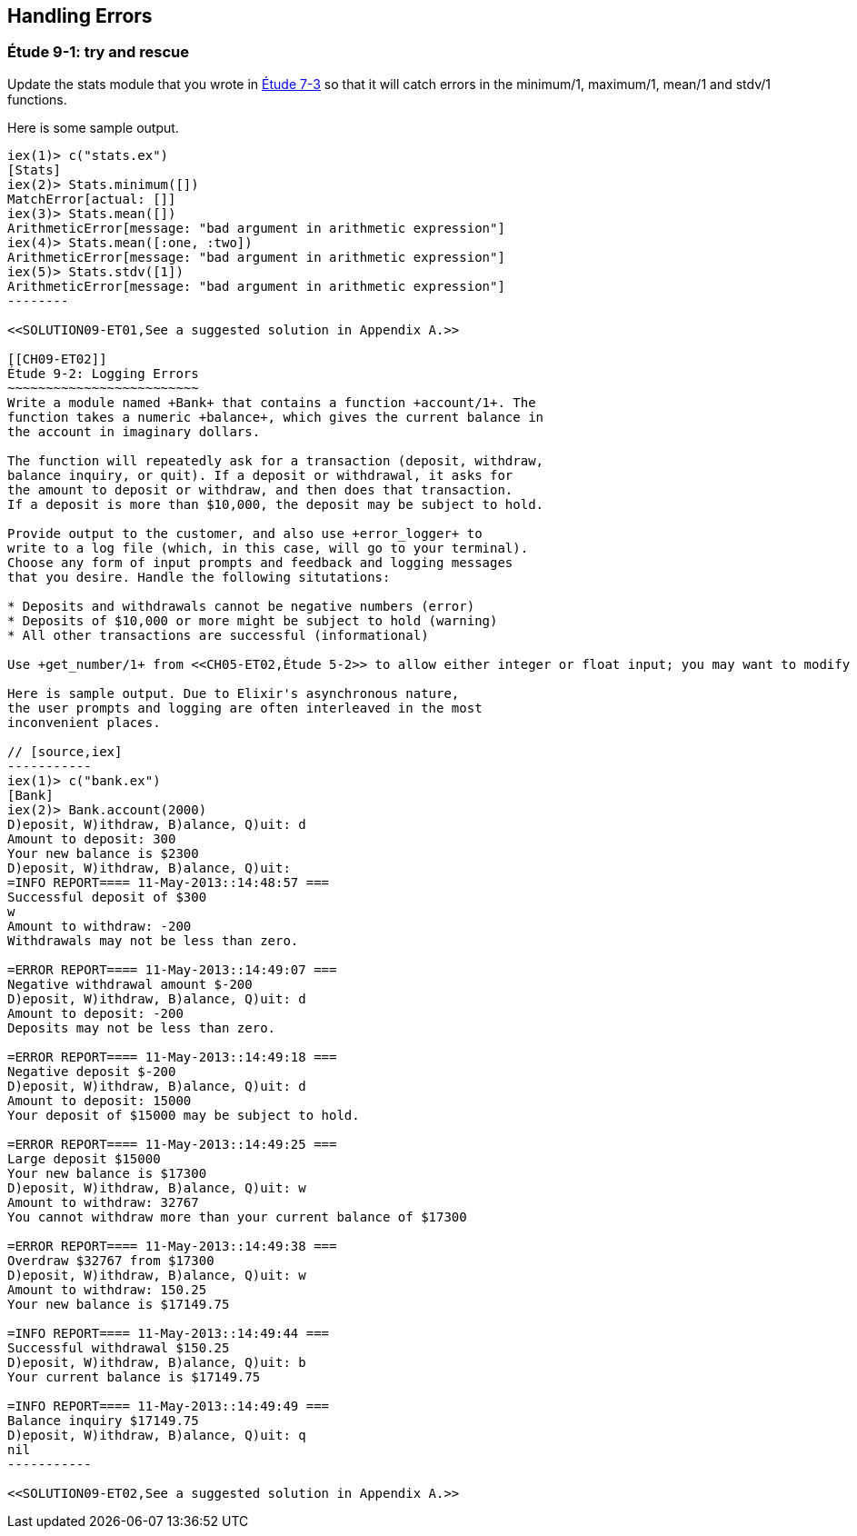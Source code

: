[[PROCESSES]]
Handling Errors
---------------

////
NOTE: You can learn more about error handling in Chapters 3 and 17 of _Erlang Programming_, Chapter 4 and Section 18.2 of _Programming Erlang_, Section 2.8 and Chapters 5 and 7 of _Erlang and OTP in Action_, and Chapters 7 and 12 of _Learn You Some Erlang For Great Good!_.
////

[[CH09-ET01]]
Étude 9-1: +try+ and +rescue+
~~~~~~~~~~~~~~~~~~~~~~~~~~~~~
Update the +stats+ module that you wrote in <<CH07-ET03,Étude 7-3>>
so that it will catch errors in the +minimum/1+, +maximum/1+,
+mean/1+ and +stdv/1+ functions.

Here is some sample output.

// [source,iex]
-------
iex(1)> c("stats.ex")
[Stats]
iex(2)> Stats.minimum([])
MatchError[actual: []]
iex(3)> Stats.mean([])
ArithmeticError[message: "bad argument in arithmetic expression"]
iex(4)> Stats.mean([:one, :two])
ArithmeticError[message: "bad argument in arithmetic expression"]
iex(5)> Stats.stdv([1])
ArithmeticError[message: "bad argument in arithmetic expression"]
--------

<<SOLUTION09-ET01,See a suggested solution in Appendix A.>>

[[CH09-ET02]]
Étude 9-2: Logging Errors
~~~~~~~~~~~~~~~~~~~~~~~~~
Write a module named +Bank+ that contains a function +account/1+. The
function takes a numeric +balance+, which gives the current balance in
the account in imaginary dollars.

The function will repeatedly ask for a transaction (deposit, withdraw,
balance inquiry, or quit). If a deposit or withdrawal, it asks for
the amount to deposit or withdraw, and then does that transaction.
If a deposit is more than $10,000, the deposit may be subject to hold.

Provide output to the customer, and also use +error_logger+ to
write to a log file (which, in this case, will go to your terminal).
Choose any form of input prompts and feedback and logging messages
that you desire. Handle the following situtations:

* Deposits and withdrawals cannot be negative numbers (error)
* Deposits of $10,000 or more might be subject to hold (warning)
* All other transactions are successful (informational)

Use +get_number/1+ from <<CH05-ET02,Étude 5-2>> to allow either integer or float input; you may want to modify it to take the entire prompt as its argument.

Here is sample output. Due to Elixir's asynchronous nature,
the user prompts and logging are often interleaved in the most
inconvenient places. 

// [source,iex]
-----------
iex(1)> c("bank.ex")
[Bank]
iex(2)> Bank.account(2000)
D)eposit, W)ithdraw, B)alance, Q)uit: d
Amount to deposit: 300
Your new balance is $2300
D)eposit, W)ithdraw, B)alance, Q)uit: 
=INFO REPORT==== 11-May-2013::14:48:57 ===
Successful deposit of $300
w
Amount to withdraw: -200
Withdrawals may not be less than zero.

=ERROR REPORT==== 11-May-2013::14:49:07 ===
Negative withdrawal amount $-200
D)eposit, W)ithdraw, B)alance, Q)uit: d
Amount to deposit: -200
Deposits may not be less than zero.

=ERROR REPORT==== 11-May-2013::14:49:18 ===
Negative deposit $-200
D)eposit, W)ithdraw, B)alance, Q)uit: d
Amount to deposit: 15000
Your deposit of $15000 may be subject to hold.

=ERROR REPORT==== 11-May-2013::14:49:25 ===
Large deposit $15000
Your new balance is $17300
D)eposit, W)ithdraw, B)alance, Q)uit: w
Amount to withdraw: 32767
You cannot withdraw more than your current balance of $17300

=ERROR REPORT==== 11-May-2013::14:49:38 ===
Overdraw $32767 from $17300
D)eposit, W)ithdraw, B)alance, Q)uit: w
Amount to withdraw: 150.25
Your new balance is $17149.75

=INFO REPORT==== 11-May-2013::14:49:44 ===
Successful withdrawal $150.25
D)eposit, W)ithdraw, B)alance, Q)uit: b
Your current balance is $17149.75

=INFO REPORT==== 11-May-2013::14:49:49 ===
Balance inquiry $17149.75
D)eposit, W)ithdraw, B)alance, Q)uit: q
nil
-----------

<<SOLUTION09-ET02,See a suggested solution in Appendix A.>>

